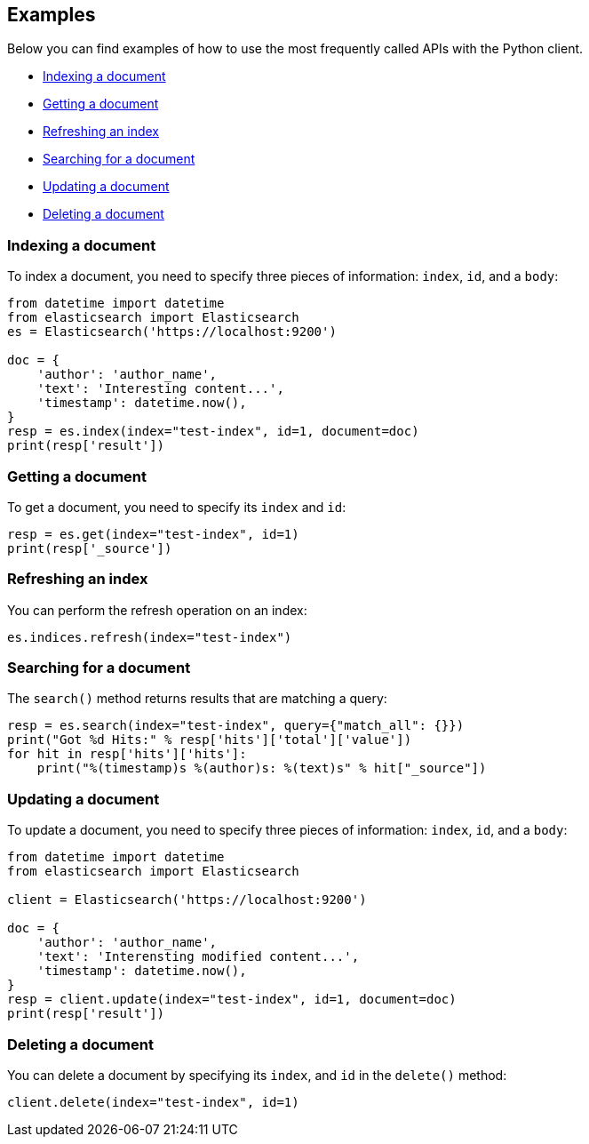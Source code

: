 [[examples]]
== Examples

Below you can find examples of how to use the most frequently called APIs with 
the Python client.

* <<ex-index>>
* <<ex-get>>
* <<ex-refresh>>
* <<ex-search>>
* <<ex-update>>
* <<ex-delete>>

[discrete]
[[ex-index]]
=== Indexing a document
  
To index a document, you need to specify three pieces of information: `index`, 
`id`, and a `body`:

[source,py]
----------------------------
from datetime import datetime
from elasticsearch import Elasticsearch
es = Elasticsearch('https://localhost:9200')

doc = {
    'author': 'author_name',
    'text': 'Interesting content...',
    'timestamp': datetime.now(),
}
resp = es.index(index="test-index", id=1, document=doc)
print(resp['result'])
----------------------------


[discrete]
[[ex-get]]
=== Getting a document 

To get a document, you need to specify its `index` and `id`:

[source,py]
----------------------------
resp = es.get(index="test-index", id=1)
print(resp['_source'])
----------------------------


[discrete]
[[ex-refresh]]
=== Refreshing an index

You can perform the refresh operation on an index:

[source,py]
----------------------------
es.indices.refresh(index="test-index")
----------------------------


[discrete]
[[ex-search]]
=== Searching for a document

The `search()` method returns results that are matching a query:

[source,py]
----------------------------
resp = es.search(index="test-index", query={"match_all": {}})
print("Got %d Hits:" % resp['hits']['total']['value'])
for hit in resp['hits']['hits']:
    print("%(timestamp)s %(author)s: %(text)s" % hit["_source"])
----------------------------


[discrete]
[[ex-update]]
=== Updating a document

To update a document, you need to specify three pieces of information: `index`, 
`id`, and a `body`:

[source,py]
----------------------------
from datetime import datetime
from elasticsearch import Elasticsearch

client = Elasticsearch('https://localhost:9200')

doc = {
    'author': 'author_name',
    'text': 'Interensting modified content...',
    'timestamp': datetime.now(),
}
resp = client.update(index="test-index", id=1, document=doc)
print(resp['result'])
----------------------------


[discrete]
[[ex-delete]]
=== Deleting a document

You can delete a document by specifying its `index`, and `id` in the `delete()` 
method:

[source,py]
----------------------------
client.delete(index="test-index", id=1)
----------------------------
